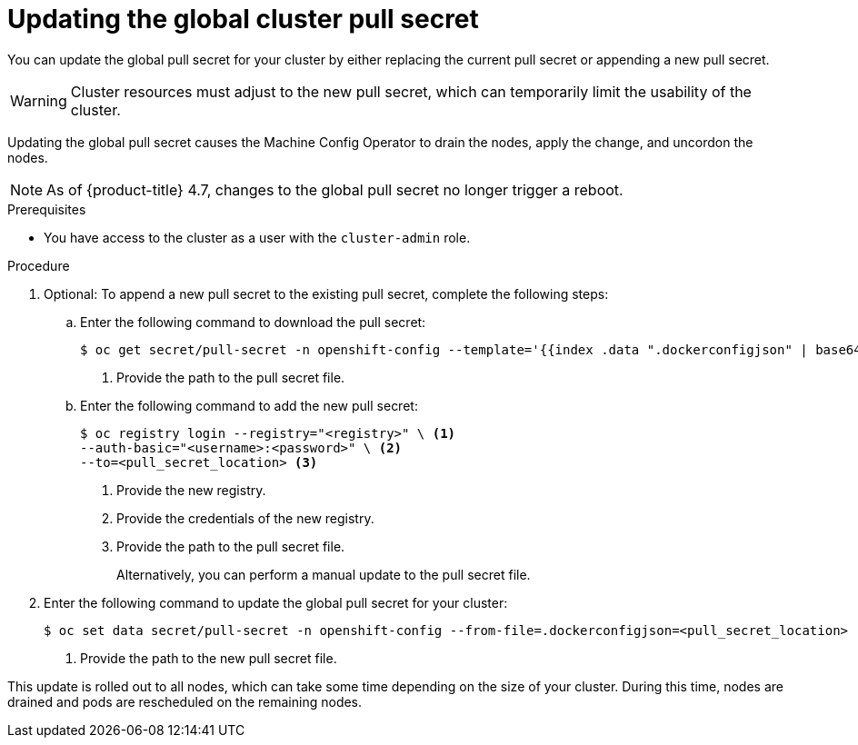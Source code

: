 // Module included in the following assemblies:
// * openshift_images/managing_images/using-image-pull-secrets.adoc
// * post_installation_configuration/cluster-tasks.adoc
// * support/remote_health_monitoring/opting-out-of-remote-health-reporting.adoc
//
// Not included, but linked to from:
// * operators/admin/olm-managing-custom-catalogs.adoc

[id="images-update-global-pull-secret_{context}"]
= Updating the global cluster pull secret

[role="_abstract"]
You can update the global pull secret for your cluster by either replacing the current pull secret or appending a new pull secret.

[WARNING]
====
Cluster resources must adjust to the new pull secret, which can temporarily limit the usability of the cluster.
====

Updating the global pull secret causes the Machine Config Operator to drain the nodes, apply the change, and uncordon the nodes.

[NOTE]
====
As of {product-title} 4.7, changes to the global pull secret no longer trigger a reboot.
====

.Prerequisites

* You have access to the cluster as a user with the `cluster-admin` role.


.Procedure
. Optional: To append a new pull secret to the existing pull secret, complete the following steps:

.. Enter the following command to download the pull secret:
+
[source,terminal]
----
$ oc get secret/pull-secret -n openshift-config --template='{{index .data ".dockerconfigjson" | base64decode}}' ><pull_secret_location> <1>
----
<1> Provide the path to the pull secret file.

.. Enter the following command to add the new pull secret:
+
[source,terminal]
----
$ oc registry login --registry="<registry>" \ <1>
--auth-basic="<username>:<password>" \ <2>
--to=<pull_secret_location> <3>
----
<1> Provide the new registry.
<2> Provide the credentials of the new registry.
<3> Provide the path to the pull secret file.
+
Alternatively, you can perform a manual update to the pull secret file.

. Enter the following command to update the global pull secret for your cluster:
+
[source,terminal]
----
$ oc set data secret/pull-secret -n openshift-config --from-file=.dockerconfigjson=<pull_secret_location> <1>
----
<1> Provide the path to the new pull secret file.

This update is rolled out to all nodes, which can take some time depending on the size of your cluster. During this time, nodes are drained and pods are rescheduled on the remaining nodes.

//Also referred to as the cluster-wide pull secret.
